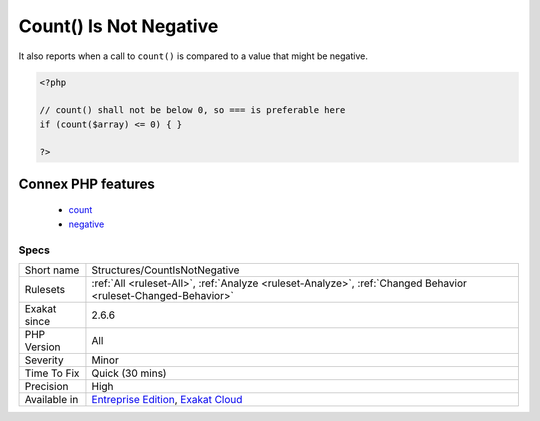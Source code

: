 .. _structures-countisnotnegative:

.. _count()-is-not-negative:

Count() Is Not Negative
+++++++++++++++++++++++

.. meta::
	:description:
		Count() Is Not Negative: This rule reports when the Countable method ``count`` is poised to return a negative value.
	:twitter:card: summary_large_image
	:twitter:site: @exakat
	:twitter:title: Count() Is Not Negative
	:twitter:description: Count() Is Not Negative: This rule reports when the Countable method ``count`` is poised to return a negative value
	:twitter:creator: @exakat
	:twitter:image:src: https://www.exakat.io/wp-content/uploads/2020/06/logo-exakat.png
	:og:image: https://www.exakat.io/wp-content/uploads/2020/06/logo-exakat.png
	:og:title: Count() Is Not Negative
	:og:type: article
	:og:description: This rule reports when the Countable method ``count`` is poised to return a negative value
	:og:url: https://exakat.readthedocs.io/en/latest/Reference/Rules/Count() Is Not Negative.html
	:og:locale: en
.. raw:: html	<script type="application/ld+json">{"@context":"https:\/\/schema.org","@graph":[{"@type":"WebPage","@id":"https:\/\/php-tips.readthedocs.io\/en\/latest\/Reference\/Rules\/Structures\/CountIsNotNegative.html","url":"https:\/\/php-tips.readthedocs.io\/en\/latest\/Reference\/Rules\/Structures\/CountIsNotNegative.html","name":"Count() Is Not Negative","isPartOf":{"@id":"https:\/\/www.exakat.io\/"},"datePublished":"Thu, 23 Jan 2025 14:24:26 +0000","dateModified":"Thu, 23 Jan 2025 14:24:26 +0000","description":"This rule reports when the Countable method ``count`` is poised to return a negative value","inLanguage":"en-US","potentialAction":[{"@type":"ReadAction","target":["https:\/\/exakat.readthedocs.io\/en\/latest\/Count() Is Not Negative.html"]}]},{"@type":"WebSite","@id":"https:\/\/www.exakat.io\/","url":"https:\/\/www.exakat.io\/","name":"Exakat","description":"Smart PHP static analysis","inLanguage":"en-US"}]}</script>This rule reports when the `Countable <https://www.php.net/countable>`_ method ``count`` is poised to return a negative value. 

It also reports when a call to ``count()`` is compared to a value that might be negative.

.. code-block:: php
   
   <?php
   
   // count() shall not be below 0, so === is preferable here
   if (count($array) <= 0) { }
   
   ?>
Connex PHP features
-------------------

  + `count <https://php-dictionary.readthedocs.io/en/latest/dictionary/count.ini.html>`_
  + `negative <https://php-dictionary.readthedocs.io/en/latest/dictionary/negative.ini.html>`_


Specs
_____

+--------------+-------------------------------------------------------------------------------------------------------------------------+
| Short name   | Structures/CountIsNotNegative                                                                                           |
+--------------+-------------------------------------------------------------------------------------------------------------------------+
| Rulesets     | :ref:`All <ruleset-All>`, :ref:`Analyze <ruleset-Analyze>`, :ref:`Changed Behavior <ruleset-Changed-Behavior>`          |
+--------------+-------------------------------------------------------------------------------------------------------------------------+
| Exakat since | 2.6.6                                                                                                                   |
+--------------+-------------------------------------------------------------------------------------------------------------------------+
| PHP Version  | All                                                                                                                     |
+--------------+-------------------------------------------------------------------------------------------------------------------------+
| Severity     | Minor                                                                                                                   |
+--------------+-------------------------------------------------------------------------------------------------------------------------+
| Time To Fix  | Quick (30 mins)                                                                                                         |
+--------------+-------------------------------------------------------------------------------------------------------------------------+
| Precision    | High                                                                                                                    |
+--------------+-------------------------------------------------------------------------------------------------------------------------+
| Available in | `Entreprise Edition <https://www.exakat.io/entreprise-edition>`_, `Exakat Cloud <https://www.exakat.io/exakat-cloud/>`_ |
+--------------+-------------------------------------------------------------------------------------------------------------------------+


